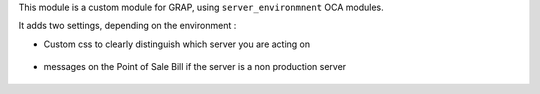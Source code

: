 This module is a custom module for GRAP, using ``server_environmnent`` OCA
modules.

It adds two settings, depending on the environment :

* Custom css to clearly distinguish which server you are acting on

.. figure:: ../static/description/login_page.png

* messages on the Point of Sale Bill if the server is a non production server

.. figure:: ../static/description/point_of_sale_ticket.png
